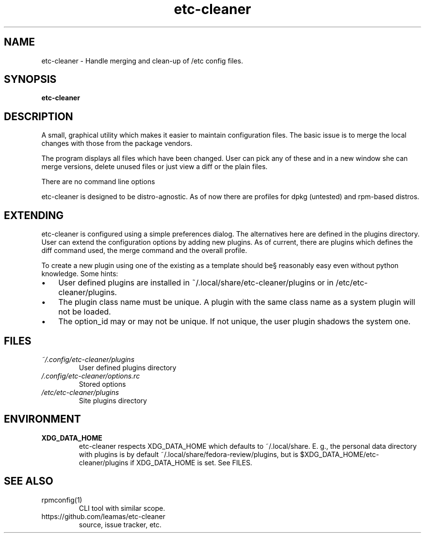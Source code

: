 .TH "etc-cleaner" 1
.SH NAME
etc-cleaner \- Handle merging and clean-up of /etc config files.

.SH SYNOPSIS
.B etc-cleaner

.SH DESCRIPTION

A small, graphical utility which makes it easier to maintain configuration
files. The basic issue is to merge the local changes with those from the
package vendors.
.PP
The program displays all files which have been changed. User can pick any
of these and in a new window she can merge versions, delete unused files or
just view a diff or the plain files.
.PP
There are no command line options
.PP
etc-cleaner is designed to be distro-agnostic. As of now there are profiles
for dpkg (untested) and rpm-based distros.
.SH EXTENDING
etc-cleaner is configured using a simple preferences dialog. The alternatives
here are defined in the plugins directory. User can extend the configuration
options by adding new plugins. As of current, there are plugins which defines
the diff command used, the merge command and the overall profile.
.PP
To create a new plugin using one of the existing as a template should be§
reasonably easy even without python knowledge. Some hints:
.IP \(bu 3
User defined plugins are installed in ~/.local/share/etc-cleaner/plugins or
in /etc/etc-cleaner/plugins.
.IP \(bu 3
The plugin class name must be unique. A plugin with the same class name as
a system plugin will not be loaded.
.IP \(bu 3
The option_id may or may not be unique. If not unique, the user plugin
shadows the system one.
.fi

.SH FILES
.I ~/.config/etc-cleaner/plugins
.RS
User defined plugins directory
.RE
.I /.config/etc-cleaner/options.rc
.RS
Stored options
.RE
.I /etc/etc-cleaner/plugins
.RS
Site plugins directory


.SH ENVIRONMENT
.TP
.B XDG_DATA_HOME
etc-cleaner respects XDG_DATA_HOME which defaults to ~/.local/share. E. g.,
the personal data directory with plugins is by default
~/.local/share/fedora-review/plugins, but is
$XDG_DATA_HOME/etc-cleaner/plugins if XDG_DATA_HOME is set. See FILES.

.SH SEE ALSO
.TP
rpmconfig(1)
CLI tool with similar scope.
.TP
https://github.com/leamas/etc-cleaner
source, issue tracker, etc.

